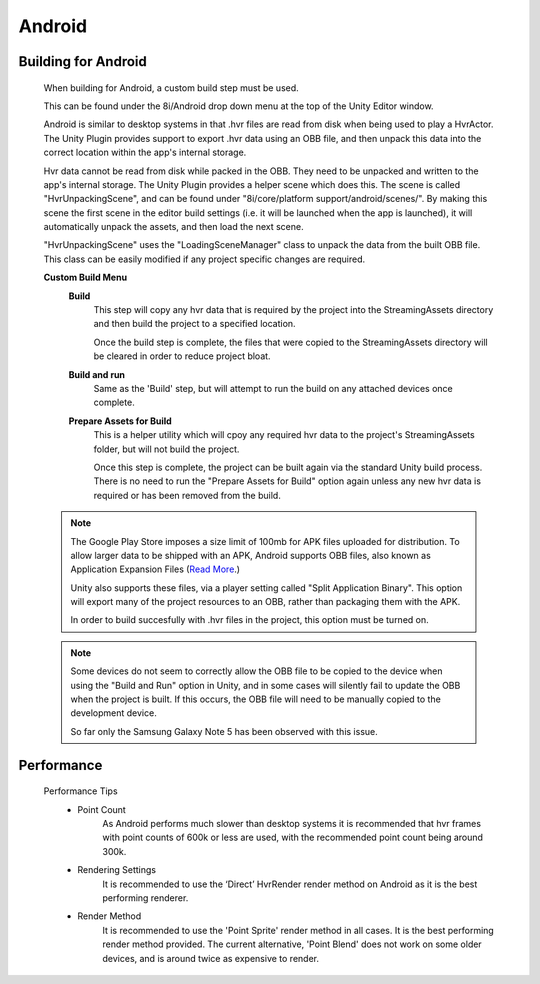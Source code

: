 Android
=======

Building for Android
--------------------

	When building for Android, a custom build step must be used.

	This can be found under the 8i/Android drop down menu at the top of the Unity Editor window.

	Android is similar to desktop systems in that .hvr files are read from disk when being used to play a HvrActor. The Unity Plugin provides support to export .hvr data using an OBB file, and then unpack this data into the correct location within the app's internal storage. 

	Hvr data cannot be read from disk while packed in the OBB. They need to be unpacked and written to the app's internal storage. The Unity Plugin provides a helper scene which does this. The scene is called "HvrUnpackingScene", and can be found under "8i/core/platform support/android/scenes/". By making this scene the first scene in the editor build settings (i.e. it will be launched when the app is launched), it will automatically unpack the assets, and then load the next scene.

	"HvrUnpackingScene" uses the "LoadingSceneManager" class to unpack the data from the built OBB file. This class can be easily modified if any project specific changes are required.

	**Custom Build Menu**
		**Build**
			This step will copy any hvr data that is required by the project into the StreamingAssets directory and then build the project to a specified location.

			Once the build step is complete, the files that were copied to the StreamingAssets directory will be cleared in order to reduce project bloat.


		**Build and run**
			Same as the 'Build' step, but will attempt to run the build on any attached devices once complete.


		**Prepare Assets for Build**
			This is a helper utility which will cpoy any required hvr data to the project's StreamingAssets folder, but will not build the project.

			Once this step is complete, the project can be built again via the standard Unity build process. There is no need to run the "Prepare Assets for Build" option again unless any new hvr data is required or has been removed from the build.

	.. note::
		The Google Play Store imposes a size limit of 100mb for APK files uploaded for distribution. To allow larger data to be shipped with an APK, Android supports OBB files, also known as Application Expansion Files (`Read More`__.)
		
		Unity also supports these files, via a player setting called "Split Application Binary". This option will export many of the project resources to an OBB, rather than packaging them with the APK.
		
		In order to build succesfully with .hvr files in the project, this option must be turned on.  

	.. note::
		Some devices do not seem to correctly allow the OBB file to be copied to the device when using the "Build and Run" option in Unity, and in some cases will silently fail to update the OBB when the project is built. If this occurs, the OBB file will need to be manually copied to the development device.
		
		So far only the Samsung Galaxy Note 5 has been observed with this issue. 


Performance
-----------

	Performance Tips
		- Point Count
			As Android performs much slower than desktop systems it is recommended that hvr frames with point counts of 600k or less are used, with the recommended point count being around 300k.

		- Rendering Settings
			It is recommended to use the ‘Direct’ HvrRender render method on Android as it is the best performing renderer.

		- Render Method
			It is recommended to use the 'Point Sprite' render method in all cases. It is the best performing render method provided.
			The current alternative, 'Point Blend' does not work on some older devices, and is around twice as expensive to render.

	.. __: https://developer.android.com/google/play/expansion-files.html
